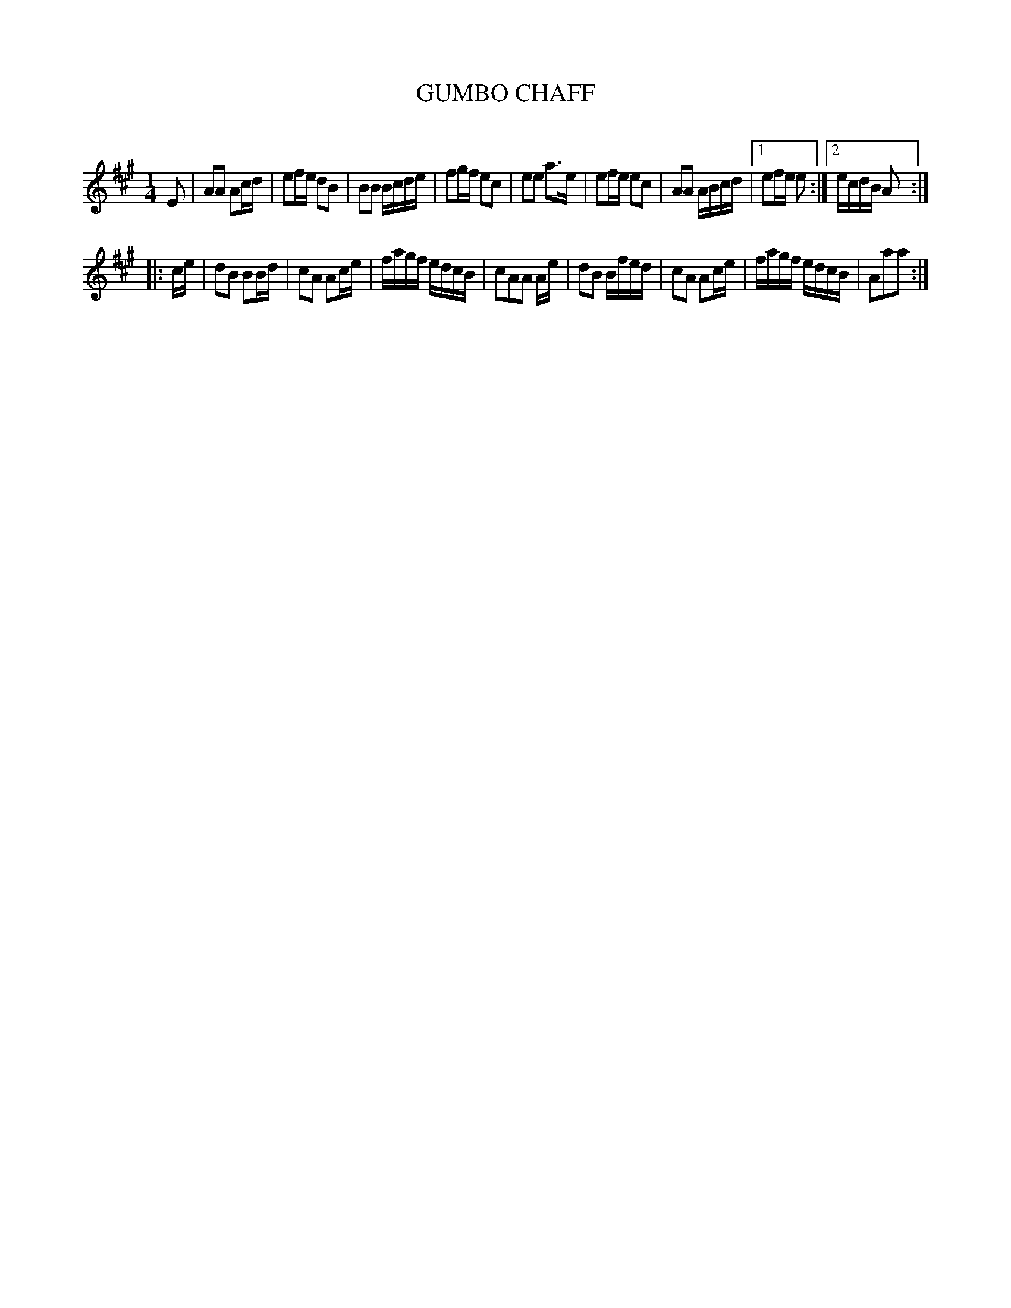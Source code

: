 X: 20562
T: GUMBO CHAFF
C:
%R: polka, march, reel
B: Elias Howe "The Musician's Companion" 1843 p.56 #2
S: http://imslp.org/wiki/The_Musician's_Companion_(Howe,_Elias)
Z: 2015 John Chambers <jc:trillian.mit.edu>
M: 1/4
L: 1/16
K: A
% - - - - - - - - - - - - - - - - - - - - - - - - -
E2 |\
A2A2 A2cd | e2fe d2B2 | B2B2 Bcde | f2gf e2c2 |\
e2e2 a3e | e2fe e2c2 | A2A2 ABcd |1 e2fe e2 :|2 ecdB A2 :|
|: ce |\
d2B2 B2Bd | c2A2 A2ce | fagf edcB | c2A2A2 Ae |\
d2B2 Bfed | c2A2 A2ce | fagf edcB | A2a2a2 :|
% - - - - - - - - - - - - - - - - - - - - - - - - -
